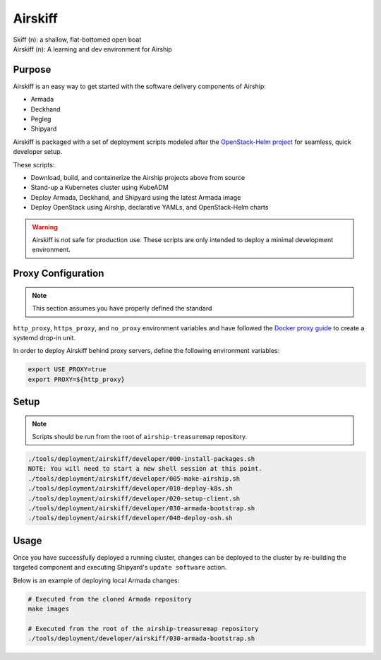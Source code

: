 ========
Airskiff
========

| Skiff (n): a shallow, flat-bottomed open boat
| Airskiff (n): A learning and dev environment for Airship

Purpose
-------

Airskiff is an easy way to get started with the software delivery components
of Airship:

* Armada
* Deckhand
* Pegleg
* Shipyard

Airskiff is packaged with a set of deployment scripts modeled after the
`OpenStack-Helm project`_ for seamless, quick developer setup.

These scripts:

* Download, build, and containerize the Airship projects above from source
* Stand-up a Kubernetes cluster using KubeADM
* Deploy Armada, Deckhand, and Shipyard using the latest Armada image
* Deploy OpenStack using Airship, declarative YAMLs, and OpenStack-Helm charts

.. warning:: Airskiff is not safe for production use. These scripts are
  only intended to deploy a minimal development environment.

Proxy Configuration
-------------------

.. note:: This section assumes you have properly defined the standard
``http_proxy``, ``https_proxy``, and ``no_proxy`` environment variables and
have followed the `Docker proxy guide`_ to create a systemd drop-in unit.

In order to deploy Airskiff behind proxy servers, define the following
environment variables:

.. code-block:: bash

  export USE_PROXY=true
  export PROXY=${http_proxy}

Setup
-----


.. note:: Scripts should be run from the root of ``airship-treasuremap``
  repository.


.. code-block:: bash

  ./tools/deployment/airskiff/developer/000-install-packages.sh
  NOTE: You will need to start a new shell session at this point.
  ./tools/deployment/airskiff/developer/005-make-airship.sh
  ./tools/deployment/airskiff/developer/010-deploy-k8s.sh
  ./tools/deployment/airskiff/developer/020-setup-client.sh
  ./tools/deployment/airskiff/developer/030-armada-bootstrap.sh
  ./tools/deployment/airskiff/developer/040-deploy-osh.sh

Usage
-----

Once you have successfully deployed a running cluster, changes can be deployed
to the cluster by re-building the targeted component and executing Shipyard's
``update software`` action.

Below is an example of deploying local Armada changes:

.. code-block:: bash

  # Executed from the cloned Armada repository
  make images

  # Executed from the root of the airship-treasuremap repository
  ./tools/deployment/developer/airskiff/030-armada-bootstrap.sh

.. _Docker proxy guide: https://docs.docker.com/config/daemon/systemd/
    #httphttps-proxy

.. _OpenStack-Helm project: https://docs.openstack.org/openstack-helm/latest/
    install/developer/requirements-and-host-config.html
